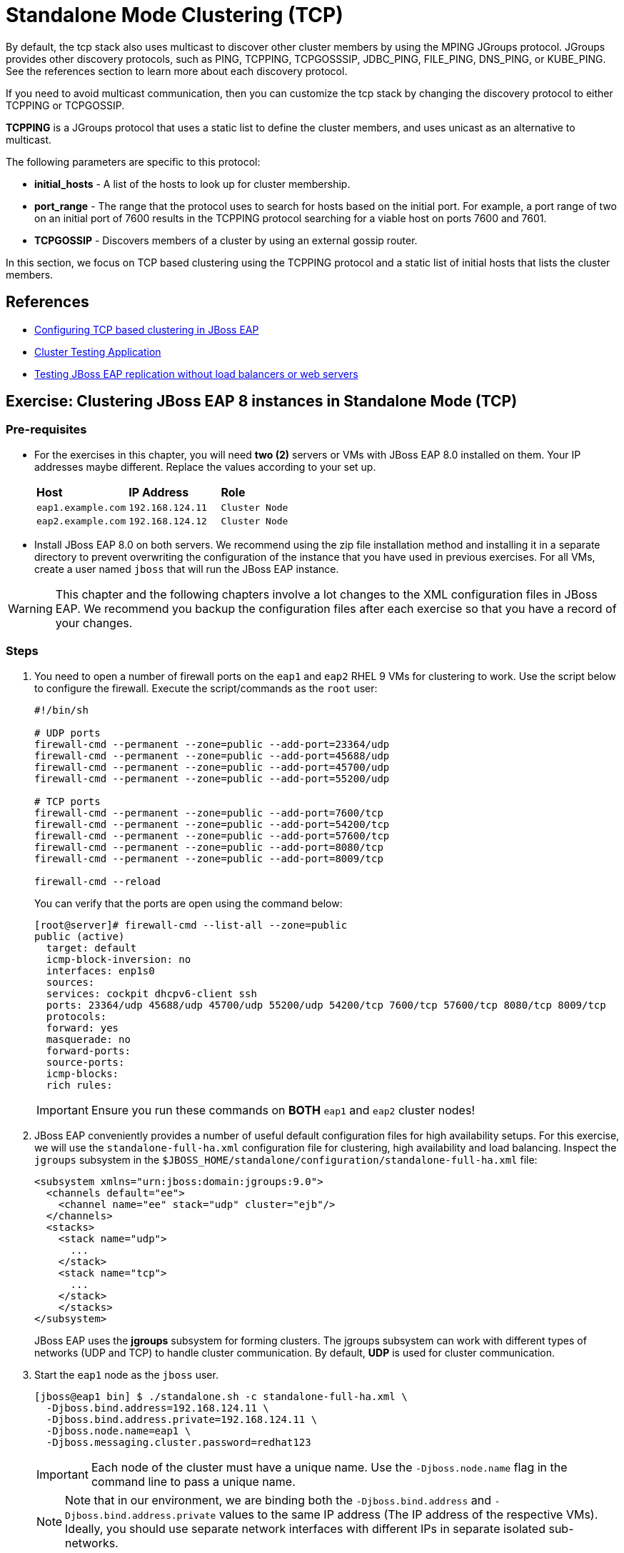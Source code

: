 = Standalone Mode Clustering (TCP)

By default, the tcp stack also uses multicast to discover other cluster members by using the MPING JGroups protocol. JGroups provides other discovery protocols, such as PING, TCPPING, TCPGOSSSIP, JDBC_PING, FILE_PING, DNS_PING, or KUBE_PING. See the references section to learn more about each discovery protocol.

If you need to avoid multicast communication, then you can customize the tcp stack by changing the discovery protocol to either TCPPING or TCPGOSSIP.

*TCPPING* is a JGroups protocol that uses a static list to define the cluster members, and uses unicast as an alternative to multicast.

The following parameters are specific to this protocol:

* *initial_hosts* - A list of the hosts to look up for cluster membership.
* *port_range* - The range that the protocol uses to search for hosts based on the initial port. For example, a port range of two on an initial port of 7600 results in the TCPPING protocol searching for a viable host on ports 7600 and 7601.
* *TCPGOSSIP* - Discovers members of a cluster by using an external gossip router.

In this section, we focus on TCP based clustering using the TCPPING protocol and a static list of initial hosts that lists the cluster members.

== References

* https://access.redhat.com/documentation/en-us/red_hat_jboss_enterprise_application_platform/7.4/html/configuration_guide/configuring_high_availability#switch_default_jgroups_channel_tcp[Configuring TCP based clustering in JBoss EAP]
* https://access.redhat.com/solutions/46373[Cluster Testing Application]
* https://access.redhat.com/solutions/195283[Testing JBoss EAP replication without load balancers or web servers]

== Exercise: Clustering JBoss EAP 8 instances in Standalone Mode (TCP)

=== Pre-requisites

* For the exercises in this chapter, you will need *two (2)* servers or VMs with JBoss EAP 8.0 installed on them. Your IP addresses maybe different. Replace the values according to your set up.
+
[cols="1,1,1"]
|===
|*Host*|*IP Address*|*Role*
|`eap1.example.com`
|`192.168.124.11`
|`Cluster Node`

|`eap2.example.com`
|`192.168.124.12`
|`Cluster Node`
|===

* Install JBoss EAP 8.0 on both servers. We recommend using the zip file installation method and installing it in a separate directory to prevent overwriting the configuration of the instance that you have used in previous exercises. For all VMs, create a user named `jboss` that will run the JBoss EAP instance.

WARNING: This chapter and the following chapters involve a lot changes to the XML configuration files in JBoss EAP. We recommend you backup the configuration files after each exercise so that you have a record of your changes.

=== Steps

. You need to open a number of firewall ports on the `eap1` and `eap2` RHEL 9 VMs for clustering to work. Use the script below to configure the firewall. Execute the script/commands as the `root` user:
+
[source,bash]
----
#!/bin/sh

# UDP ports
firewall-cmd --permanent --zone=public --add-port=23364/udp
firewall-cmd --permanent --zone=public --add-port=45688/udp
firewall-cmd --permanent --zone=public --add-port=45700/udp
firewall-cmd --permanent --zone=public --add-port=55200/udp

# TCP ports
firewall-cmd --permanent --zone=public --add-port=7600/tcp
firewall-cmd --permanent --zone=public --add-port=54200/tcp
firewall-cmd --permanent --zone=public --add-port=57600/tcp
firewall-cmd --permanent --zone=public --add-port=8080/tcp
firewall-cmd --permanent --zone=public --add-port=8009/tcp

firewall-cmd --reload
----
+
You can verify that the ports are open using the command below:
+
[source,bash]
----
[root@server]# firewall-cmd --list-all --zone=public
public (active)
  target: default
  icmp-block-inversion: no
  interfaces: enp1s0
  sources: 
  services: cockpit dhcpv6-client ssh
  ports: 23364/udp 45688/udp 45700/udp 55200/udp 54200/tcp 7600/tcp 57600/tcp 8080/tcp 8009/tcp
  protocols: 
  forward: yes
  masquerade: no
  forward-ports: 
  source-ports: 
  icmp-blocks: 
  rich rules:
----
+
IMPORTANT: Ensure you run these commands on *BOTH* `eap1` and `eap2` cluster nodes!

. JBoss EAP conveniently provides a number of useful default configuration files for high availability setups. For this exercise, we will use the `standalone-full-ha.xml` configuration file for clustering, high availability and load balancing. Inspect the `jgroups` subsystem in the `$JBOSS_HOME/standalone/configuration/standalone-full-ha.xml` file:
+
[source,xml]
----
<subsystem xmlns="urn:jboss:domain:jgroups:9.0">
  <channels default="ee">
    <channel name="ee" stack="udp" cluster="ejb"/>
  </channels>
  <stacks>
    <stack name="udp">
      ...
    </stack>
    <stack name="tcp">
      ...
    </stack>
    </stacks>
</subsystem>
----
+
JBoss EAP uses the *jgroups* subsystem for forming clusters. The jgroups subsystem can work with different types of networks (UDP and TCP) to handle cluster communication. By default, *UDP* is used for cluster communication. 

. Start the `eap1` node as the `jboss` user.
+
```bash
[jboss@eap1 bin] $ ./standalone.sh -c standalone-full-ha.xml \
  -Djboss.bind.address=192.168.124.11 \
  -Djboss.bind.address.private=192.168.124.11 \
  -Djboss.node.name=eap1 \
  -Djboss.messaging.cluster.password=redhat123
```
+
IMPORTANT: Each node of the cluster must have a unique name. Use the `-Djboss.node.name` flag in the command line to pass a unique name. 
+
NOTE: Note that in our environment, we are binding both the `-Djboss.bind.address` and `-Djboss.bind.address.private` values to the same IP address (The IP address of the respective VMs). Ideally, you should use separate network interfaces with different IPs in separate isolated sub-networks.

. Start the `eap2` node as the `jboss` user. Pass the IP address and unique node name of the cluster member as command line flags.
+
```bash
[jboss@eap1 bin] $ ./standalone.sh -c standalone-full-ha.xml\
  -Djboss.bind.address=192.168.124.12 \
  -Djboss.bind.address.private=192.168.124.12 \
  -Djboss.node.name=eap2 \
  -Djboss.messaging.cluster.password=redhat123
```

. To configure clustering using the TCP stack, download and inspect the JBoss EAP CLI file at https://github.com/RedHatQuickCourses/eap-qc-apps/blob/main/admin2/new-tcp-stack.cli. Copy this file to both `eap1` and `eap2`.
+
```bash
# Define the socket bindings
/socket-binding-group=standard-sockets/remote-destination-outbound-socket-binding=jgroups-host-eap1:add(host=192.168.124.11,port=7600)
/socket-binding-group=standard-sockets/remote-destination-outbound-socket-binding=jgroups-host-eap2:add(host=192.168.124.12,port=7600)
batch
# Add the tcpping stack
/subsystem=jgroups/stack=tcpping:add
/subsystem=jgroups/stack=tcpping/transport=TCP:add(socket-binding=jgroups-tcp)
/subsystem=jgroups/stack=tcpping/protocol=TCPPING:add(socket-bindings=[jgroups-host-eap1,jgroups-host-eap2])
/subsystem=jgroups/stack=tcpping/protocol=MERGE3:add
/subsystem=jgroups/stack=tcpping/protocol=FD_SOCK:add
/subsystem=jgroups/stack=tcpping/protocol=FD_ALL:add
/subsystem=jgroups/stack=tcpping/protocol=VERIFY_SUSPECT:add
/subsystem=jgroups/stack=tcpping/protocol=pbcast.NAKACK2:add
/subsystem=jgroups/stack=tcpping/protocol=UNICAST3:add
/subsystem=jgroups/stack=tcpping/protocol=pbcast.STABLE:add
/subsystem=jgroups/stack=tcpping/protocol=pbcast.GMS:add
/subsystem=jgroups/stack=tcpping/protocol=MFC:add
/subsystem=jgroups/stack=tcpping/protocol=FRAG3:add
# Set tcpping as the stack for the ee channel
/subsystem=jgroups/channel=ee:write-attribute(name=stack,value=tcpping)
run-batch
reload
```
+
We create `socket-bindings` for every node in the cluster and give it a unique name, IP address and port number where cluster communication happens. Replace the IP address values as per your environment. We also a new jgroups `TCPPING` stack, that uses the TCP protocol to communicate with cluster members. We finally set the default jgroups stack to the newly created TCPPING stack.

. Execute the `new-tcp-stack.cli` file on *BOTH* `eap1` and `eap2` using the EAP CLI and pass the path to the CLI file.
+
```bash
[jboss@eap1 bin]$ ./jboss-cli.sh --connect --file=/tmp/new-tcp-stack.cli
{"outcome" => "success"}
{"outcome" => "success"}
The batch executed successfully
process-state: reload-required
[jboss@eap1 bin]$ :reload
```
+
WARNING: Ensure you execute this script on BOTH `eap1` and `eap2` nodes!

. You can inspect the difference in the `standalone-full-ha.xml` file after you execute this script on both nodes. See https://github.com/RedHatQuickCourses/eap-qc-apps/blob/main/admin2/tpc-udp.diff.

. Download the sample application to test the cluster from https://github.com/RedHatQuickCourses/eap-qc-apps/releases/download/eap8-lp/cluster.war. Copy the WAR file to the `/tmp` folder on both `eap1` and `eap2`.
+
```bash
$ scp cluster.war jboss@eap1:/tmp/
$ scp cluster.war jboss@eap2:/tmp/
```

. Launch the JBoss EAP CLI and deploy the WAR file on both `eap1` and `eap2` nodes.
+
```bash
[jboss@eap1 bin]$ ./jboss-cli.sh --connect
[standalone@localhost:9990 /] deploy /tmp/cluster.war --force
```
+
Repeat the same commands to deploy the WAR file on `eap2`.

. Access the test application on `eap1`. Using a web browser, navigate to the public IP of `eap1` (http://192.168.124.11:8080/cluster). You should see the home page of the application. It prints the session ID value along with a simple counter that increments on every page hit. It also shows which node servers the request (This will become relevant when you introduce a load balancer in the next section and split the traffic between the two nodes).
+
image::cluster-app-browser.png[Cluster Test App in Browser]

. The idea behind clustering is to replicate the HTTP session objects between the cluster nodes. Since there is no load balancer running with _session stickiness_ enabled, we need to test it manually from the command line using the `curl` command and passing the session value as HTTP header (as cookies) values. JBoss EAP creates a unique cookie for every user (called *JSESSIOND*), that it uses to track HTTP sessions. Open the browser's DevTools pane (Ctrl + Shift + C for Chrome, then go to `Application > Cookies > http://192.168.124.11:8080`) and find the *JSESSIONID* cookie value. Right click on the value, select `Edit Value`, and then copy this value to the clipboard. 
+
image::jsession-id-value.png[Grab the JSESSIONID Cookie Value from DevTools]
+
NOTE: You cannot use a browser to test this scenario because there is no way to enable or simulate session stickiness. The browser will create a unique session ID for each of the nodes and you will not be able to visualize the replication and failover.

. Use the `curl` command to send requests to the application and increment the counter. Replace the `Cookie:` value with your own unique *JSESSIONID* value.
+
```bash
$ curl http://192.168.124.11:8080/cluster/cluster \
  --header "Cookie: JSESSIONID=HxM_z7c2tbtHdpzo0JnYkV5jNZWEfHvxrP0-bja-.eap1"
...
<h1>Cluster Demo App</h1>
<p>Session ID: ohWxpNiozUE7xG9q3cGIAmkthrsRdtf8EJrZwntg</p>
<p>Visit Count: 2</p>
<p>I am running on host eap1.example.com (192.168.124.11)</p>
...
```
+
Run this `curl` command a few more times and observe the `Visit Count` value increasing by one for every request.

. The session ID created on `eap1` should have been replicated to all members of the cluster. To verify this behavior, press `Ctrl + C` in the `eap1` terminal window to stop the `eap1` node and eject it from the cluster. Observe the logs in the terminal window on `eap2`. The cluster has noticed that `eap1` is no longer available and it rebalances.
+
```
...
ISPN100001: Node eap1 left the cluster
ISPN100007: After merge (or coordinator change), recovered members [eap2]...
...
```

. Use the `curl` command to send requests to `eap2`. Replace the `Cookie:` value with the same *JSESSIONID* value that you used for sending requests to `eap1`.
+
```bash
$ curl http://192.168.124.12:8080/cluster/cluster \
  --header "Cookie: JSESSIONID=HxM_z7c2tbtHdpzo0JnYkV5jNZWEfHvxrP0-bja-.eap1"
<h1>Cluster Demo App</h1>
<p>Session ID: ZFf88oPFpFjtMX12TEbVuPJCHDpPO4Dcrj9rm4_6</p>
<p>Visit Count: 3</p>
<p>I am running on host eap2.example.com (192.168.124.12)</p>
```

. Observe how the counter value is incremented, and not reset to zero. This is because the counter value (which has been stored in the HTTP session) has been replicated to `eap2`. Send a few more requests and notice the counter value is incremented by 1 for every request.

. Optional: Test failback. First, restart `eap1` and let it join the cluster. Now, kill `eap2` and re-test the cluster application using curl, but this time send requests to `eap1`. Observe that the counter value is not reset, instead it is incremented by one as expected.

